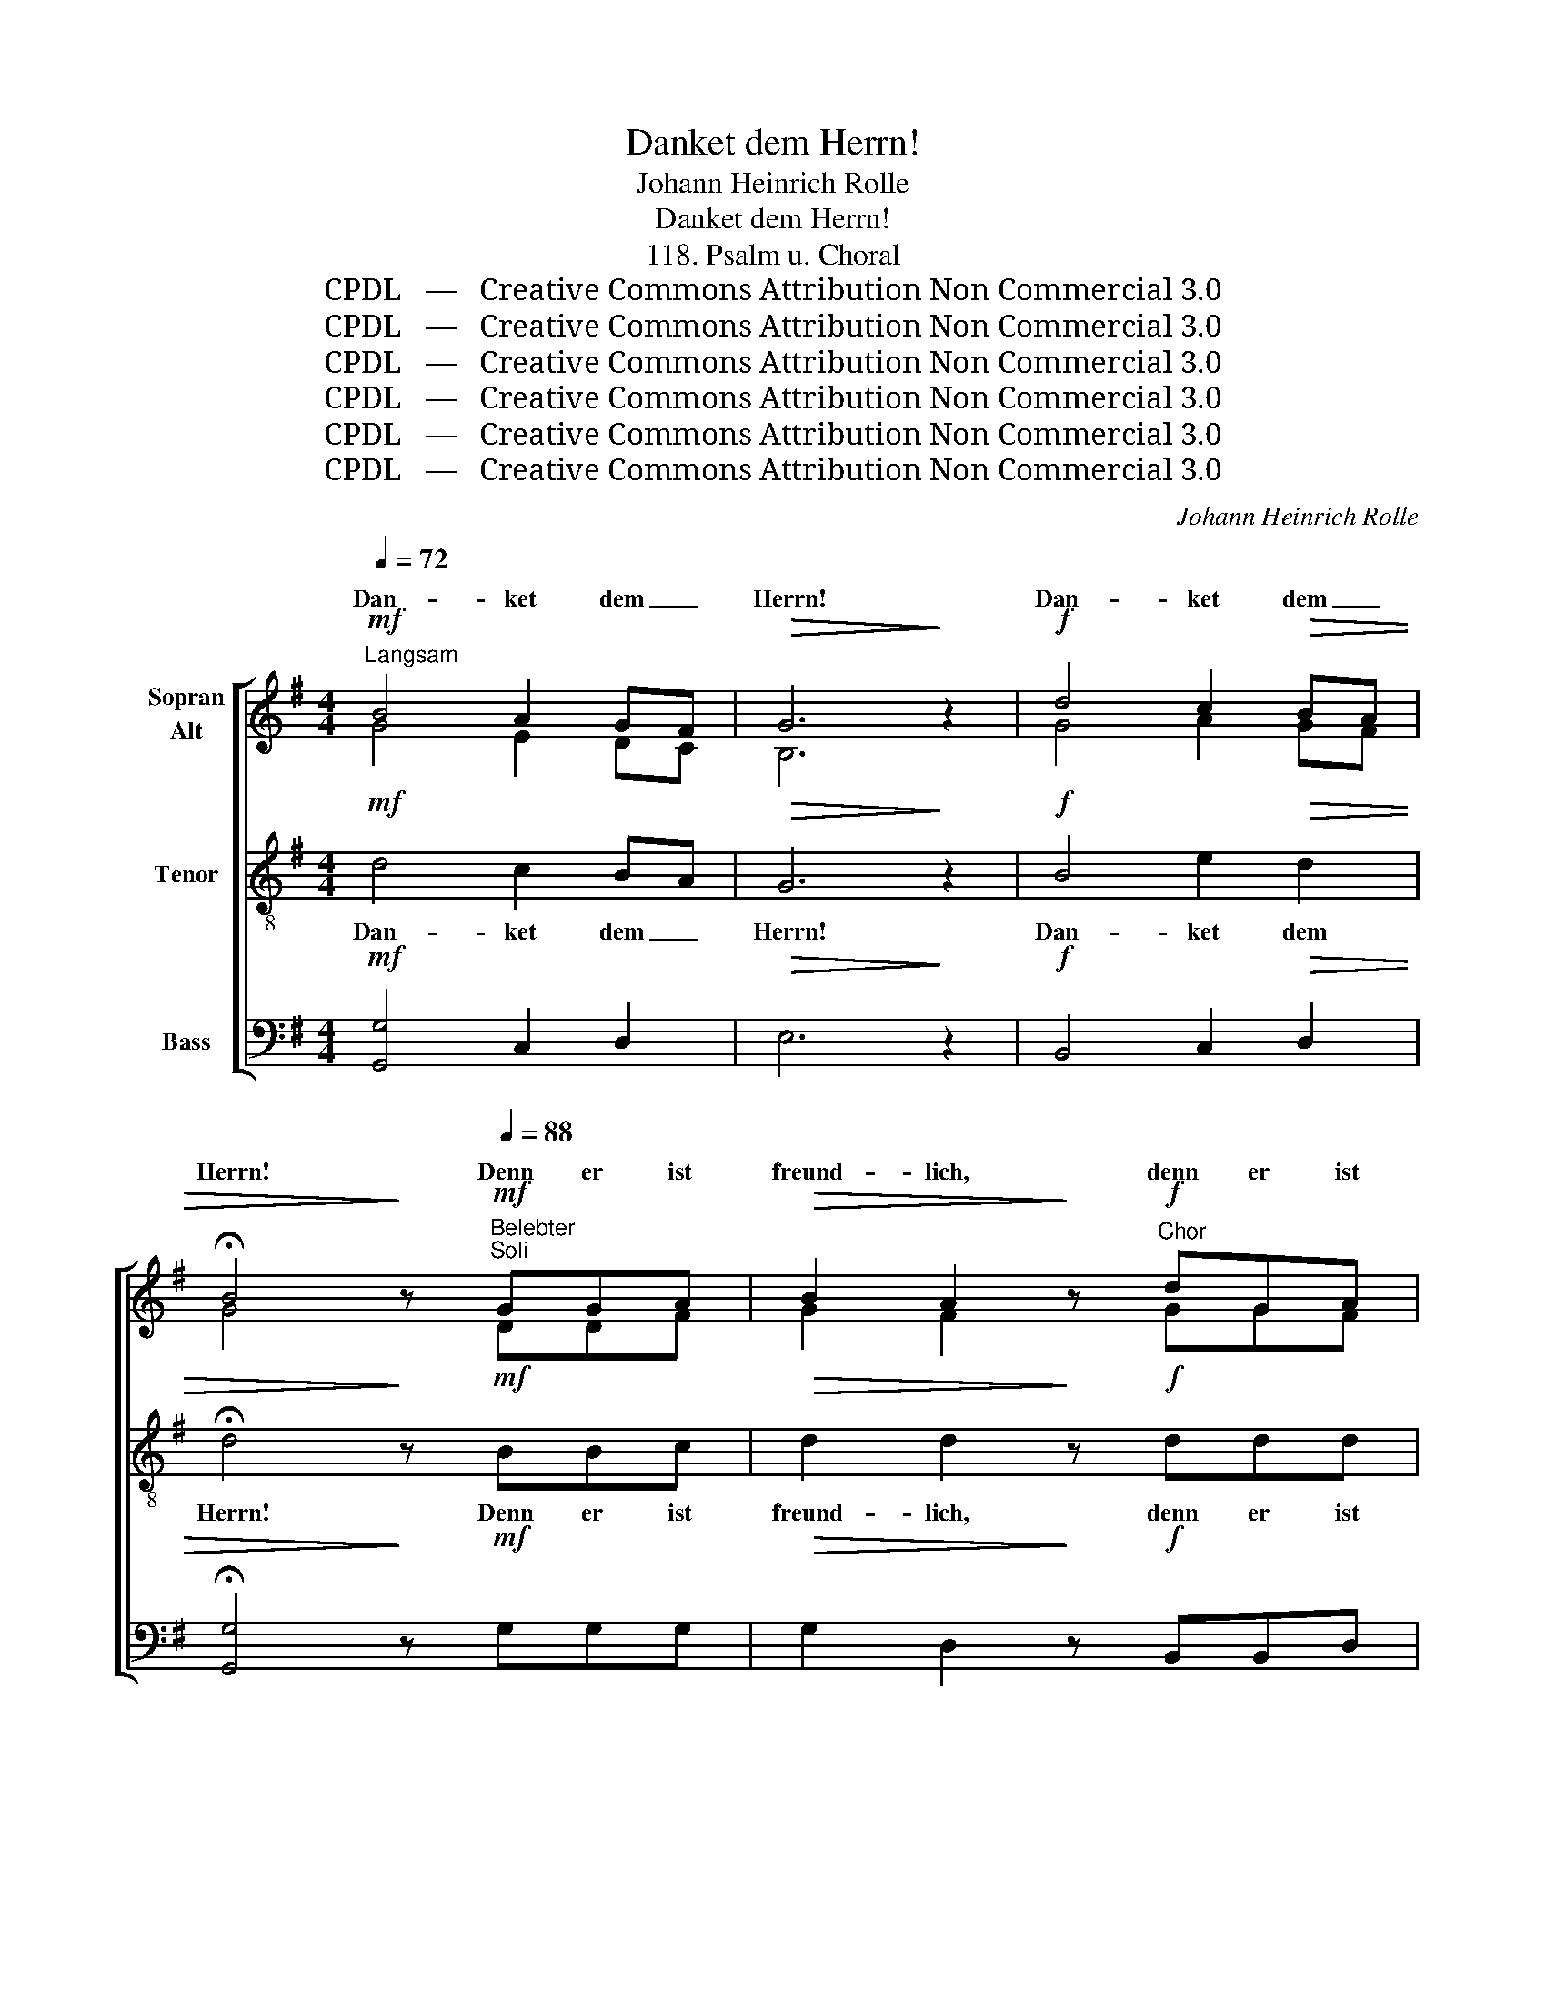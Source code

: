 X:1
T:Danket dem Herrn!
T:Johann Heinrich Rolle
T:Danket dem Herrn!
T:118. Psalm u. Choral
T:CPDL   —   Creative Commons Attribution Non Commercial 3.0
T:CPDL   —   Creative Commons Attribution Non Commercial 3.0
T:CPDL   —   Creative Commons Attribution Non Commercial 3.0
T:CPDL   —   Creative Commons Attribution Non Commercial 3.0
T:CPDL   —   Creative Commons Attribution Non Commercial 3.0
T:CPDL   —   Creative Commons Attribution Non Commercial 3.0
C:Johann Heinrich Rolle
Z:CPDL   —   Creative Commons Attribution Non Commercial 3.0
%%score [ ( 1 2 ) 3 4 ]
L:1/8
Q:1/4=72
M:4/4
K:G
V:1 treble nm="Sopran\nAlt"
V:2 treble 
V:3 treble-8 nm="Tenor"
V:4 bass nm="Bass"
V:1
"^Langsam"!mf! B4 A2 GF |!>(! G6!>)! z2 |!f! d4 c2!>(! BA | %3
w: Dan- ket dem _|Herrn!|Dan- ket dem _|
w: |||
 !fermata!B4!>)! z!mf![Q:1/4=88]"^Belebter""^Soli" GGA |!>(! B2 A2!>)! z!f!"^Chor" dGA | %5
w: Herrn! Denn er ist|freund- lich, denn er ist|
w: ||
!>(! B2 A2!>)! z"^Soli"!mf! e!>!ee | !>!edgd!>(! d2 c2!>)! | !breath!B"^Chor"!f!e!>!ee !>!edgd | %8
w: freund- lich, und sei- ne|Gü- te wäh- ret e- wig-|lich, und sei- ne Gü- te wäh- ret|
w: |||
!>(! d2 c2!>)! B2 !fermata!z"^Solo"[Q:1/4=72]"^Langsam"!mf! z |!<(! z8!<)! | %10
w: e- wig- lich!||
w: ||
 z2[Q:1/4=88]"^Belebt"!mf!"^Chor" dd !>!d!<(!dd!<)!d | !>!dd!f!ge!>(! d2 c2!>)! | %12
w: Sei- ne Gü- te, sei- ne|Gü- te wäh- ret e- wig-|
w: ||
 B2!p! ge!>(! d2 c2!>)! | B2 !fermata!z[Q:1/4=72]"^Langsam"!mf!"^Solo" G!<(! c>c c2-!<)! | %14
w: lich, wäh- ret e- wig-|lich. Es sa- ge nun|
w: ||
 c!f!c!>(! c2 e>d!>)! c2 | z2!mf!"^Chor"[Q:1/4=88]"^Belebter" ed !>!=fe"^cresc."cB | %16
w: _ das Haus A- * rons:|Sei- ne Gü- te, sei- ne|
w: ||
 !>!dccA!>(! G2 =F2!>)! | E2!p! cA G2 =F2 | E2 !fermata!z"^Solo"[Q:1/4=72]"^Langsam" z z4 | z8 | %20
w: Gü- te wäh- ret e- wig-|lich, wäh- ret e- wig-|lich.||
w: ||||
 z2!mf!"^Chor"[Q:1/4=88]"^Belebter" ee !>!e"^cresc."eee | !>!eee=f!>(! e2 d2!>)! | %22
w: Sei- ne Gü- te, sei- ne|Gü- te wäh- ret e- wig-|
w: ||
 c2!f! dd !>!d"^cresc."ddd | !>!ddge!>(! d2 c2!>)! | B2!f! d2- de/d/ cB | %25
w: lich, sei- ne Gü- te, sei- ne|Gü- te wäh- ret e- wig-|lich, e- * * * * wig-|
w: |||
 A2!p!!<(! BA !>!cB!<)!dc | !>!BA!f! d6 | d2!p! BA!<(! !>!cB!<)!dc | !>!BA!f! (e4 dc | %29
w: lich, sei- ne Gü- te, sei- ne|Gü- te wäh-|ret, sei- ne Gü- te, sei- ne|Gü- te wäh- * *|
w: ||||
 B2) cA!>(! B2 A2!>)! | G2!ff![Q:1/4=72]"^Langsam" c4 BA | G2!f! G4 G2 | !fermata!G4 !fermata!z2 |: %33
w: * ret * e- wig-|lich, e- wig- *|lich, e- wig-|lich.|
w: ||||
"^Choral"[Q:1/4=80]"^Etwas bewegt"!mf!!<(! d2 | d2!<)! d2 e2!>(! e2 |!f! !fermata!d6!>)!!p! B2 | %36
w: 1.  Wir|dan- ken al- le|Gott, mit|
w: der|gro- ße Din- ge|tut an|
 c2 B2"^dim." A2 B2 | A4 !fermata!G2 :| A2 |!p!!<(! A2 A2!<)! B2!mf!!>(! B2!>)! | %40
w: Her- zen und mit|Wor- ten,|1.  Der|mäch- tig uns er-|
w: uns zu al- len|Or- ten.|||
 !fermata!A6!p! A2 |!<(! B2 d2 d2!<)!!>(! ^c2!>)! | !fermata!d6!f! d2 | e2!>(! d2 =c2!>)! B2 | %44
w: hält und|von der Kind- heit|an, mehr|1.  wohl- tut als ein|
w: ||||
 !fermata!c6!mf! B2 | A2 B2!>(! A2 A2 | !fermata!G4!>)! z2 |] %47
w: Mensch ver-|steh'n und zäh- len|kann.|
w: |||
V:2
 G4 E2 DC | B,6 x2 | G4 A2 GF | G4 x DDF | G2 F2 x GGF | G2 F2 x GGG | GGBG G2 F2 | GGGG GGBG | %8
w: ||||||||
 G2 F2 G2 x D | G2 GG!f! B>A G2 | x2 BA cBGF | AGGG G2 F2 | G2 GG G2 F2 | G2 x z z4 | z8 | %15
w: * * * Es|sa- ge nun Is- ra- el:||||||
 x2 GG GGGG | GGG=F E2 D2 | C2 G=F E2 D2 | C2 x x x4 | x8 | x2 EE ^GAAG | BAAA A2 ^G2 | %22
w: |||||||
 A2 BA cBGF | AGGG G2 F2 | G2 B2- Bc/B/ AG | F2 GF AGBA | GF D6 | D2 GF AGBA | GF (c4 BA | %29
w: |||||||
 G2) G2 G2 F2 | G2 G4 G2 | G2 E4 DC | B,4 x2 |: G2 | F2 G2 G2 G2 | G6 G2 | A2 G2 F2 G2 | %37
w: ||||||||
 (E2 F2) G2 :| F2 | E2 F2 D2 G2 | F6 F2 | G2 A2 G2 E2 | F6 G2 | G2 G2 E2 E2 | E6 =G2 | %45
w: ||||||||
 F2 G2 G2 F2 | D4 x2 |] %47
w: ||
V:3
!mf! d4 c2 BA |!>(! G6!>)! z2 |!f! B4 e2!>(! d2 | !fermata!d4!>)! z!mf! BBc | %4
w: Dan- ket dem _|Herrn!|Dan- ket dem|Herrn! Denn er ist|
w: ||||
!>(! d2 d2!>)! z!f! ddd |!>(! d2 d2!>)! z!mf! c!>!cc | !>!cBdB!>(! B2 A2!>)! | %7
w: freund- lich, denn er ist|freund- lich, und sei- ne|Gü- te wäh- ret e- wig-|
w: |||
 !breath!B!f!c!>!cc !>!cBdB |!>(! B2 A2!>)! G2 !fermata!z z | z8 | z2!mf! dd !>!d!<(!dd!<)!d | %11
w: lich, und sei- ne Gü- te wäh- ret|e- wig- lich!||Sei- ne Gü- te, sei- ne|
w: ||||
 !>!dd!f!dc!>(! B2 A2!>)! | G2!p! dc!>(! B2 Ad!>)! | d2 !fermata!z z z4 | z8 | %15
w: Gü- te wäh- ret e- wig-|lich, wäh- ret e- wig- *|lich.||
w: ||||
 z2!mf! cd !>!Bc"^cresc."cd | !>!Bccc!>(! c2 B2!>)! | c2!p! cc c2 B2 | G2 !fermata!z z z4 | z8 | %20
w: Sei- ne Gü- te, sei- ne|Gü- te wäh- ret e- wig-|lich, wäh- ret e- wig-|lich.||
w: |||||
 z2!mf! cB !>!d"^cresc."cee | !>!eeed!>(! c2 B2!>)! | A2!f! d6 | d2 dc!>(! B2 A2!>)! | G4!f! e3 g | %25
w: Sei- ne Gü- te, sei- ne|Gü- te wäh- ret e- wig-|lich, wäh-|ret, wäh- ret e- wig-|lich, e- wig-|
w: |||||
 d2 z2 z4 | z2!p! BA!<(! !>!cB!<)!dc | !>!BA!f! d6 | D2!f! FF !>!GGAA | (B2 e2!>(! d2 c2)!>)! | %30
w: lich,|sei- ne Gü- te, sei- ne|Gü- te wäh-|ret, sei- ne Gü- te wäh- ret|e- * * wig-|
w: |||||
 B2!ff! e4 dc | B2!f! c4 BA | !fermata!G4 !fermata!z2 |:!mf!!<(! B2 | A2!<)! B2 c2!>(! c2 | %35
w: lich, e- wig- *|lich, e- wig- *|lich.|2.  Lob,|Ehr und Preis sei|
w: |||und|sei- nem heil'- gen|
!f! !fermata!B6!>)!!p! d2 | d2 d2"^dim." d2 d2 | c4 !fermata!B2 :| d2 | %39
w: Gott, dem|Va- ter und dem|Soh- ne|2.  er-|
w: Geist! Er,|der vom Him- mels-|thro- ne||
!p!!<(! ^c2 d2!<)! B2!mf!!>(! d2!>)! | !fermata!d6!p! d2 |!<(! d2 d2 B2!<)!!>(! A2!>)! | %42
w: bar- mend auf uns|sieht, bleibt,|wie er e- wig|
w: |||
 !fermata!A6!f! B2 | =c2!>(! B2 cA!>)! ^G2 | !fermata!A6!mf! d2 | d2 d2!>(! e2 dc | %46
w: war: un-|2.  end- lich groß _ und|gut; Lob|sei ihm im- mer- *|
w: ||||
 !fermata!B4!>)! z2 |] %47
w: dar.|
w: |
V:4
!mf! [G,,G,]4 C,2 D,2 |!>(! E,6!>)! z2 |!f! B,,4 C,2!>(! D,2 | !fermata![G,,G,]4!>)! z!mf! G,G,G, | %4
w: ||||
!>(! G,2 D,2!>)! z!f! B,,B,,D, |!>(! G,2 D,2!>)! z!mf! C,!>!E,C, | !>!G,G,G,G,!>(! D,2 D,2!>)! | %7
w: |||
 !breath!G,!f!C,!>!E,C, !>!G,G,G,G, |!>(! D,2 D,2!>)! G,,2 !fermata!z z | z8 | %10
w: |||
 z2!mf! G,F, !>!A,!<(!G,B,!<)!A, | !>!CB,!f!B,,C,!>(! D,2 D,2!>)! | E,2!p! B,,C,!>(! D,2 D,2!>)! | %13
w: |||
 [G,,G,]2 !fermata!z z z4 | z8 | z2!mf! C,B,, !>!D,C,"^cresc."E,D, | !>!=F,E,E,F,!>(! G,2 G,2!>)! | %17
w: ||||
 A,2!p! E,=F, G,2 G,,2 | C,2 !fermata!z E, A,>A, A,2 |!<(! A,A,!<)!!>!A,A, C>!>(!B, A,2!>)! | %20
w: |* Es sa- gen nun,|die den Her- ren fürch- * ten:|
 z2!mf! A,^G, !>!B,"^cresc."A,CB, | !>!DCC,D,!>(! E,2 E,2!>)! | A,2!f! G,F, !>!A,"^cresc."G,B,A, | %23
w: |||
 !>!CB,B,,C,!>(! D,2 D,2!>)! | G,4!f! C,3 C, | D,2 z2 z4 | z2!p! G,F,!<(! !>!A,G,!<)!B,A, | %27
w: ||||
 !>!G,F,!f! D,6 | D,2!f! D,D, !>!E,E,F,F, | (G,2 C,2!>(! D,2 D,2)!>)! | G,2 z2!ff! G,2 G,2 | %31
w: |||* e- wig-|
 G,2 z2!f! G,,2 G,,2 | !fermata!G,,4 !fermata!z2 |:!mf!!<(! G,2 | D,2!<)! G,2 C,2!>(! E,2 | %35
w: lich, e- wig-|lich.|||
!f! !fermata!G,6!>)!!p! G,2 | F,2 G,2"^dim." D,C, B,,2 | (C,2 D,2) !fermata![G,,G,]2 :| D,2 | %39
w: ||||
!p!!<(! A,2 D,2!<)! G,2!mf!!>(! B,,2!>)! | !fermata!D,6!p! D,2 |!<(! G,2 F,2 E,2!<)!!>(! A,2!>)! | %42
w: |||
 !fermata!D,6!f! G,2 | =C,2!>(! G,2 A,2!>)! E,2 | !fermata!A,,6!mf! B,,2 | D,2 G,2!>(! C,2 D,2 | %46
w: ||||
 !fermata![G,,G,]4!>)! z2 |] %47
w: |

